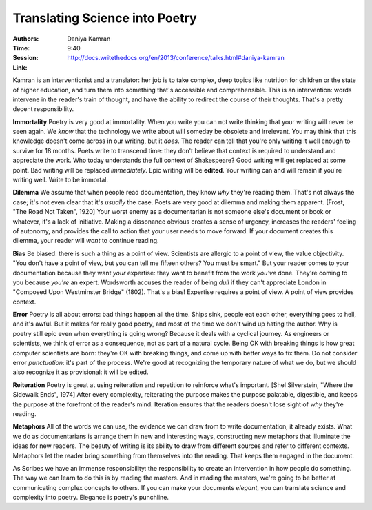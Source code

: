 Translating Science into Poetry
===============================

:Authors: Daniya Kamran
:Time: 9:40
:Session: http://docs.writethedocs.org/en/2013/conference/talks.html#daniya-kamran
:Link:

Kamran is an interventionist and a translator: her job is to take
complex, deep topics like nutrition for children or the state of
higher education, and turn them into something that's accessible and
comprehensible. This is an intervention: words intervene in the
reader's train of thought, and have the ability to redirect the course
of their thoughts. That's a pretty decent responsibility.

**Immortality** Poetry is very good at immortality. When you write you
can not write thinking that your writing will never be seen again. We
*know* that the technology we write about will someday be obsolete and
irrelevant. You may think that this knowledge doesn't come across in
our writing, but it *does*. The reader can tell that you're only
writing it well enough to survive for 18 months. Poets write to
transcend time: they don't believe that context is required to
understand and appreciate the work. Who today understands the full
context of Shakespeare? Good writing will get replaced at some point.
Bad writing will be replaced *immediately*. Epic writing will be
**edited**. Your writing can and will remain if you're writing well.
Write to be immortal.

**Dilemma** We assume that when people read documentation, they know
*why* they're reading them. That's not always the case; it's not even
clear that it's *usually* the case. Poets are very good at dilemma and
making them apparent. [Frost, "The Road Not Taken", 1920] Your worst
enemy as a documentarian is not someone else's document or book or
whatever, it's a lack of initiative. Making a dissonance obvious
creates a sense of urgency, increases the readers' feeling of
autonomy, and provides the call to action that your user needs to
move forward. If your document creates this dilemma, your reader will
*want* to continue reading.

**Bias** Be biased: there is such a thing as a point of view.
Scientists are allergic to a point of view, the value objectivity.
"You don't have a point of view, but you can tell me fifteen others?
You must be smart." But your reader comes to your documentation
because they want *your* expertise: they want to benefit from the work
*you've* done. They're coming to you because *you're* an expert.
Wordsworth accuses the reader of being *dull* if they can't appreciate
London in "Composed Upon Westminster Bridge" (1802). That's a bias!
Expertise requires a point of view. A point of view provides context.

**Error** Poetry is all about errors: bad things happen all the time.
Ships sink, people eat each other, everything goes to hell, and it's
awful. But it makes for really good poetry, and most of the time we
don't wind up hating the author. Why is poetry still epic even when
everything is going wrong? Because it deals with a cyclical journey.
As engineers or scientists, we think of error as a consequence, not as
part of a natural cycle. Being OK with breaking things is how great
computer scientists are born: they're OK with breaking things, and
come up with better ways to fix them. Do not consider error
*punctuation*: it's part of the process. We're good at recognizing the
temporary nature of what we do, but we should also recognize it as
provisional: it will be edited.

**Reiteration** Poetry is great at using reiteration and repetition to
reinforce what's important. [Shel Silverstein, "Where the Sidewalk
Ends", 1974] After every complexity, reiterating the purpose makes the
purpose palatable, digestible, and keeps the purpose at the forefront
of the reader's mind. Iteration ensures that the readers doesn't lose
sight of *why* they're reading.

**Metaphors** All of the words we can use, the evidence we can draw
from to write documentation; it already exists. What we do as
documentarians is arrange them in new and interesting ways,
constructing new metaphors that illuminate the ideas for new readers.
The beauty of writing is its ability to draw from different sources
and refer to different contexts. Metaphors let the reader bring
something from themselves into the reading. That keeps them engaged in
the document.

As Scribes we have an immense responsibility: the responsibility to
create an intervention in how people do something. The way we can
learn to do this is by reading the masters. And in reading the
masters, we're going to be better at communicating complex concepts to
others. If you can make your documents *elegant*, you can translate
science and complexity into poetry. Elegance is poetry's punchline.
